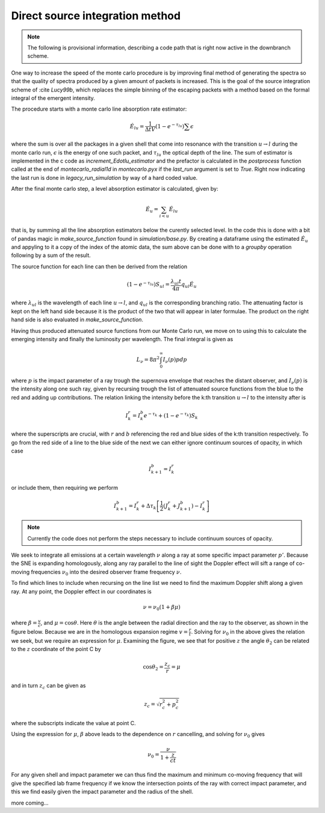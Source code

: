 ********************************
Direct source integration method
********************************

.. note::

  The following is provisional information, describing a code path that is right now active in the downbranch scheme.


One way to increase the speed of the monte carlo procedure is by improving final method of generating the spectra so that the quality of spectra produced by a given amount of packets is increased. This is the goal of the source integration scheme of :cite `Lucy99b`, which replaces the simple binning of the escaping packets with a method based on the formal integral of the emergent intensity.

The procedure starts with a monte carlo line absorption rate estimator:

.. math::

   \dot E_{lu} = \frac{1}{\Delta t V} \left( 1- e^{-\tau_lu}\right) \sum \epsilon

where the sum is over all the packages in a given shell that come into resonance with the transition :math:`u \rightarrow l` during the monte carlo run, :math:`\epsilon` is the energy of one such packet, and :math:`\tau_{lu}` the optical depth of the line. The sum of estimator is implemented in the c code as `increment_Edotlu_estimator` and the prefactor is calculated in the `postprocess` function called at the end of `montecarlo_radial1d` in `montecarlo.pyx` if the `last_run` argument is set to `True`. Right now indicating the last run is done in `legacy_run_simulation` by way of a hard coded value. 

After the final monte carlo step, a level absorption estimator is calculated, given by:

.. math::

   \dot E_u = \sum_{i < u} \dot E_{lu}

that is, by summing all the line absorption estimators below the curently selected level. In the code this is done with a bit of pandas magic in `make_source_function` found in `simulation/base.py`. By creating a dataframe using the estimated :math:`\dot E_u` and appyling to it a copy of the index of the atomic data, the sum above can be done with to a `groupby` operation following by a sum of the result. 

The source function for each line can then be derived from the relation

.. math::

   \left( 1- e^{-\tau_lu}\right) S_{ul} = \frac{\lambda_{ul} t}{4 \pi} q_{ul} \dot E_u

where :math:`\lambda_{ul}` is the wavelength of each line  :math:`u \rightarrow l`, and :math:`q_{ul}` is the corresponding branching ratio. The attenuating factor is kept on the left hand side because it is the product of the two that will appear in later formulae. The product on the right hand side is also evaluated in `make_source_function`. 

Having thus produced attenuated source functions from our Monte Carlo run, we move on to using this to calculate the emerging intensity and finally the luminosity per wavelength. The final integral is given as 

.. math::

   L_\nu  = 8 \pi^2 \int_0^\infty I_\nu (p) p dp

where :math:`p` is the impact parameter of a ray trough the supernova envelope that reaches the distant observer, and :math:`I_\nu (p)` is the intensity along one such ray, given by recursing trough the list of attenuated source functions from the blue to the red and adding up contributions. The relation linking the intensity before the k:th transition :math:`u \rightarrow l` to the intensity after is 

.. math::

   I_k^r = I_k^b e^{-\tau_k} + \left( 1- e^{-\tau_k}\right) S_{k}

where the superscripts are crucial, with :math:`r` and :math:`b` referencing the red and blue sides of the k:th transition respectively. To go from the red side of a line to the blue side of the next we can either ignore continuum sources of opacity, in which case

.. math:: 

   I_{k+1}^b = I_k^r

or include them, then requiring we perform

.. math:: 

   I_{k+1}^b = I_k^r + \Delta \tau_k \left[ \frac 1 2(J_k^r + J_{k+1}^b) - I_k^r  \right]

.. note::

   Currently the code does not perform the steps necessary to include continuum sources of opacity.

We seek to integrate all emissions at a certain wavelength :math:`\nu` along a ray at some specific impact parameter :math:`p'`. Because the SNE is expanding homologously, along any ray parallel to the line of sight the Doppler effect will sift a range of co-moving frequencies :math:`\nu_0` into the desired observer frame frequency :math:`\nu`.

To find which lines to include when recursing on the line list we need to find the maximum Doppler shift along a given ray. At any point, the Doppler effect in our coordinates is

.. math::

   \nu = \nu_0 \left( 1 + \beta \mu \right)

where :math:`\beta = \frac v c`, and :math:`\mu = \cos \theta`. Here :math:`\theta` is the angle between the radial direction and the ray to the observer, as shown in the figure below. Because we are in the homologous expansion regime :math:`v = \frac r t`. Solving for :math:`\nu_0` in the above gives the relation we seek, but we require an expression for :math:`\mu`. Examining the figure, we see that for positive :math:`z` the angle :math:`\theta_2` can be related to the :math:`z` coordinate of the point C by

.. math::

   \cos \theta_2 = \frac{z_c}{r} = \mu 

.. image:: https://i.imgur.com/WwVHp5c.png

and in turn :math:`z_c` can be given as 

.. math::

   z_c = \sqrt{r_c^2 + p_c^2}

where the subscripts indicate the value at point C.

Using the expression for :math:`\mu`, :math:`\beta` above leads to the dependence on :math:`r` cancelling, and solving for :math:`\nu_0` gives

.. math::

   \nu_0 = \frac{\nu}{1 + \frac{z}{ct}}

For any given shell and impact parameter we can thus find the maximum and minimum co-moving frequency that will give the specified lab frame frequency if we know the intersection points of the ray with correct impact parameter, and this we find easily given the impact parameter and the radius of the shell.

more coming...
